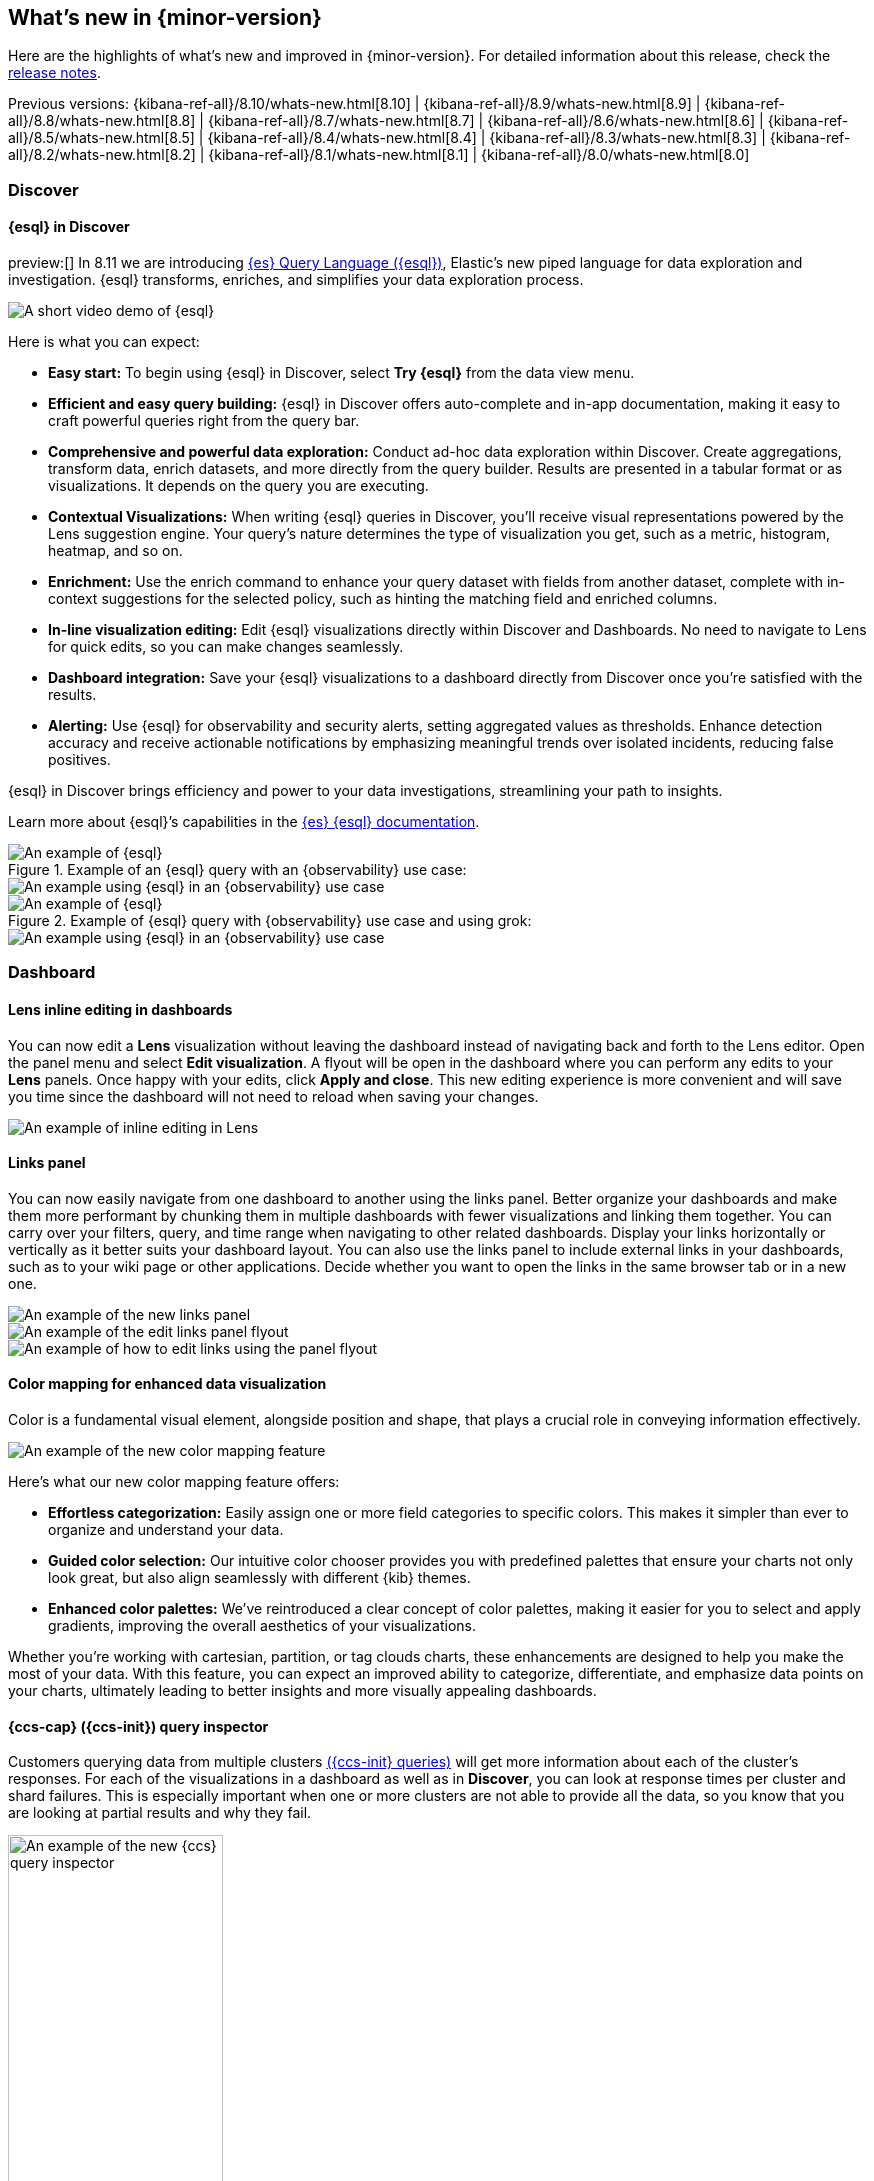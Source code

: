 [[whats-new]]
== What's new in {minor-version}

Here are the highlights of what's new and improved in {minor-version}.
For detailed information about this release,
check the <<release-notes, release notes>>.

Previous versions: {kibana-ref-all}/8.10/whats-new.html[8.10] | {kibana-ref-all}/8.9/whats-new.html[8.9] | {kibana-ref-all}/8.8/whats-new.html[8.8] | {kibana-ref-all}/8.7/whats-new.html[8.7] | {kibana-ref-all}/8.6/whats-new.html[8.6] | {kibana-ref-all}/8.5/whats-new.html[8.5] | {kibana-ref-all}/8.4/whats-new.html[8.4] | {kibana-ref-all}/8.3/whats-new.html[8.3] | {kibana-ref-all}/8.2/whats-new.html[8.2] 
| {kibana-ref-all}/8.1/whats-new.html[8.1] | {kibana-ref-all}/8.0/whats-new.html[8.0]

[discrete]
=== Discover

[discrete]
==== {esql} in Discover

preview:[] In 8.11 we are introducing link:https://www.elastic.co/guide/en/elasticsearch/reference/master/esql.html[{es} Query Language ({esql})], Elastic’s new piped language for data exploration and investigation. {esql} transforms, enriches, and simplifies your data exploration process. 

[role="screenshot"]
image::images/esql-demo.gif[A short video demo of {esql}]

Here is what you can expect: 

* *Easy start:* To begin using {esql} in Discover, select **Try {esql}** from the data view menu.
* *Efficient and easy query building:* {esql} in Discover offers auto-complete and in-app documentation, making it easy to craft powerful queries right from the query bar. 
* *Comprehensive and powerful data exploration:* Conduct ad-hoc data exploration within Discover. Create aggregations, transform data, enrich datasets, and more directly from the query builder. Results are presented in a tabular format or as visualizations. It depends on the query you are executing. 
* *Contextual Visualizations:* When writing {esql} queries in Discover, you’ll receive visual representations powered by the Lens suggestion engine. Your query’s nature determines the type of visualization you get, such as a metric, histogram, heatmap, and so on. 
* *Enrichment:* Use the enrich command to enhance your query dataset with fields from another dataset, complete with in-context suggestions for the selected policy, such as hinting the matching field and enriched columns.
* *In-line visualization editing:* Edit {esql} visualizations directly within Discover and Dashboards. No need to navigate to Lens for quick edits, so you can make changes seamlessly. 
* *Dashboard integration:* Save your {esql} visualizations to a dashboard directly from Discover once you’re satisfied with the results. 
* *Alerting:* Use {esql} for observability and security alerts, setting aggregated values as thresholds. Enhance detection accuracy and receive actionable notifications by emphasizing meaningful trends over isolated incidents, reducing false positives. 

{esql} in Discover brings efficiency and power to your data investigations, streamlining your path to insights. 

Learn more about {esql}’s capabilities in the link:{ref-bare}/master/esql.html[{es} {esql} documentation]. 

.Example of an {esql} query with an {observability} use case: 

[role="screenshot"]
image::images/obvs.png[An example of {esql}]

[role="screenshot"]
image::images/obv-use-case.png[An example using {esql} in an {observability} use case]

.Example of {esql} query with {observability} use case and using grok: 

[role="screenshot"]
image::images/grok.png[An example of {esql}]

[role="screenshot"]
image::images/grok-use-case.gif[An example using {esql} in an {observability} use case]

[discrete]
=== Dashboard 

[discrete]
==== Lens inline editing in dashboards

You can now edit a **Lens** visualization without leaving the dashboard instead of navigating back and forth to the Lens editor. Open the panel menu and select **Edit visualization**. A flyout will be open in the dashboard where you can perform any edits to your **Lens** panels. Once happy with your edits, click **Apply and close**. This new editing experience is more convenient and will save you time since the dashboard will not need to reload when saving your changes. 

[role="screenshot"]
image::images/lens-inline-editing.gif[An example of inline editing in Lens]

[discrete]
==== Links panel

You can now easily navigate from one dashboard to another using the links panel. Better organize your dashboards and make them more performant by chunking them in multiple dashboards with fewer visualizations and linking them together. You can carry over your filters, query, and time range when navigating to other related dashboards. Display your links horizontally or vertically as it better suits your dashboard layout. You can also use the links panel to include external links in your dashboards, such as to your wiki page or other applications. Decide whether you want to open the links in the same browser tab or in a new one.

[role="screenshot"]
image::images/links-panel.gif[An example of the new links panel]

[role="screenshot"]
image::images/edit-links-panel.png[An example of the edit links panel flyout]

[role="screenshot"]
image::images/edit-links.png[An example of how to edit links using the panel flyout]

[discrete]
==== Color mapping for enhanced data visualization

Color is a fundamental visual element, alongside position and shape, that plays a crucial role in conveying information effectively. 

[role="screenshot"]
image::images/color-mapping.png[An example of the new color mapping feature]

Here’s what our new color mapping feature offers:

* *Effortless categorization:* Easily assign one or more field categories to specific colors. This makes it simpler than ever to organize and understand your data. 
* *Guided color selection:* Our intuitive color chooser provides you with predefined palettes that ensure your charts not only look great, but also align seamlessly with different {kib} themes. 
* *Enhanced color palettes:* We’ve reintroduced a clear concept of color palettes, making it easier for you to select and apply gradients, improving the overall aesthetics of your visualizations. 

Whether you’re working with cartesian, partition, or tag clouds charts, these enhancements are designed to help you make the most of your data. With this feature, you can expect an improved ability to categorize, differentiate, and emphasize data points on your charts, ultimately leading to better insights and more visually appealing dashboards.

[discrete]
==== {ccs-cap} ({ccs-init}) query inspector

Customers querying data from multiple clusters link:{ref}/modules-cross-cluster-search.html[({ccs-init} queries)] will get more information about each of the cluster's responses. For each of the visualizations in a dashboard as well as in **Discover**, you can look at response times per cluster and shard failures. This is especially important when one or more clusters are not able to provide all the data, so you know that you are looking at partial results and why they fail.

[role="screenshot"]
image::images/ccs-query-inspector.png[An example of the new {ccs} query inspector, width=50%]

[discrete]
==== Individual annotation editing from the library

We've introduced full annotation group editing in the **Visualize Library**. Now, you can easily edit shared annotation groups without leaving Lens. No more searching for consuming visualizations.

[role="screenshot"]
image::images/annotation-editing.png[An example of annotation editing]

[discrete]
=== Machine Learning
 
[discrete]
==== ELSER is improved and is now generally available

In 8.8, we introduced Elastic Learned Sparse Encoder in technical preview. ELSER is Elastic’s text expansion language model for AI search. It offers superior relevance out of the box, without the need for retraining on in-domain data or any other ML or MLOps effort. Deploy it with a couple of clicks from Elastic’s UI and start leveraging the power of AI with your search. 

In 8.11, we're releasing a generally available second version. ELSER model-2 comes in two versions:

* The optimized model, which runs on the linux-x86_64 platform
* The cross-platform model 

Both ELSER model-2 versions, platform-optimized and cross-platform, show improved relevance compared to the original ELSER release, as measured against the BEIR benchmarks. Importantly, the optimized version also shows significantly improved performance (reduced inference latency). The {ecloud} supports the optimized version and so {ecloud} users will benefit from the materially improved performance of the optimized ELSER model-2.

[role="screenshot"]
image::images/elser-model-2.png[An example of ELSER model 2, width=60%]

Please note that the original version of ELSER (the model available prior to 8.11) will remain in technical preview. 

[discrete]
==== Inference APIs

preview:[] We are working to introduce a unified inference API that abstracts away the complexity of performing inference on different models that are trained for different tasks. The API introduces a simple, intuitive syntax of the form:

[source,bash]
----
POST /_inference/<task_type>/<model_id>
----

In 8.11, we're'releasing a contained first link:{ref}/inference-apis.html[MVP iteration of this framework], which initially only supports ELSER. This link:{ref}/semantic-search-elser.html#inference-ingest-pipeline[greatly simplifies the syntax] for creating an inference pipeline.

More importantly, in the future the new inference API will support both internal and external models and will integrate with the LLM ecosystem for our users to have the most powerful AI effortlessly and seamlessly at their fingertips, through a unified, self-explanatory API.

[discrete]
==== AIOps: Log rate analysis supports text fields 

preview:[] Continuing enhancing log analysis capabilities with smart AIOps tools for drastically shorter MTTR, we now support detection of log rate changes that are due to text fields, for example the common **message** log field. Previously log rate change was limited to detecting spikes and dips caused by keyword fields. With the addition of text fields, we integrate pattern analysis into log rate analysis and patterns and events that were previously taking very long to detect and diagnose (or may go unnoticed for long) are now surfaced effortlessly in seconds.

[role="screenshot"]
image::images/text-field-support.png[An example of log rate analysis supporting text fields]

[discrete]
==== Data drift workflows
 
preview:[] In 8.10, we introduced the **Data comparison** view to help you detect data drift. In 8.11, we have renamed it to **Data drift** and we have enhanced it to include workflows that help you visualize changes in the model input data and detect potential model performance degradation over time.

[role="screenshot"]
image::images/data-drift.png[An example of data drift workflows]

[discrete]
==== Improvements in anomaly detection embeddability and data frame analytics pipelines

We have improved the UX for attaching anomaly swim lanes and anomaly charts to dashboards. It is now more friendly and consistent with the same functionality from Lens. In addition, you can now attach these ML charts to new dashboards (previously this was only able to be done for existing ones). 

In **Data Frame Analytics** we previously added the ability to link directly to **Discover** and **Dashboards** from the results data grid filtering for the row’s field/values for all visible columns. For improved usability, you can now do this during the job creation as well. We have also made UX improvements for the deployment of trained models from Data Frame Analytics jobs, including an option to reindex your data at the end of the ingest pipeline creation.

[discrete]
=== ResponseOps

[discrete]
==== New {esql} rule type

A new {esql} alerting rule type is now available under the existing {es} rule type. This rule type brings all the new functionalities that are available within the new and powerful language, {esql}, to {kib} Alerting to allow and unlock new alerting use cases.

With the new type, users will be able to generate a single alert based on defined {esql} query and preview the query result before saving the rule. When the query returns an empty result no alerts will be generated.

[role="screenshot"]
image::images/esql-rule-type.gif[An example of creating a rule type using {esql}]

[discrete]
==== {kib} cases custom field

A new functionality is now available in Kibana cases. Users will be able to add custom fields to the case structure, so they can use it for better classification and case enrichment. As a first step, those fields will be available in the case view only. In the next step, we’re planning to have more field types, dedicated privileges, support filters, and search capabilities in the case table.

[role="screenshot"]
image::images/custom-field.gif[An example of creating a custom case field in {kib}]

[discrete]
==== Supporting multi levels of term aggregations in {es} rule type 

The existing {es} alerting rule (KQL-based) is now supported by multiple selection when grouping by alert fields, which allows you to define multiple layers of term aggregations.

[role="screenshot"]
image::images/term-aggs.png[An example of creating multiple layers of term aggregations]

[discrete]
==== Slack connector - allow List

The Slack connector supports a new allow list, so customers will be able to manage the available Slack channels within the alert actions. 

[discrete]
=== {observability}

[discrete]
==== {es} alerting rule now available in {observability}

The {es} alerting rule is now available in {observability}. Before this update, {observability} customers who leverage the {es} rule were required to move between **{stack-manage-app}** and **{observability}** to manage their alerts.
To manage the {observability} roles properly, we added a new field to determine which role can maintain the created rule and its generated alerts. 

[role="screenshot"]
image::images/alerting-rule.png[An example of creating an altering rule in {observability}]

[discrete]
=== Global Experience 

[discrete]
==== Create and manage {esql} enrichment index policies

In support of our new {esql} capabilities, we have added link:{ref}/ingest-enriching-data.html[enrich policies] to our **Index Management** experience. Users can now create their enrichment policies right from here and get started using it right away. Once configured, all enrich policies are available in the **Enrich Policies** tab.

.Example of an ES|QL Query using an enrich policy with enrich:

[role="screenshot"]
image::images/esql-enrich.png[An example of an {esql} query using an enrich policy]

.Example of the enrich policies shown in the UI:

[role="screenshot"]
image::images/enrich-ui.png[An example of where to add an enrich policy in the UI]

[role="screenshot"]
image::images/enrich-index-management.png[An example of where an enrich policy lives in the UI]


[discrete]
==== Start Discover {esql} from global search

**Discover** searches are powered by KQL by default. You can easily switch to {esql} mode within **Discover** and search your data with this new query language. You can also access {esql} in **Discover** from the global search bar within Elastic. With just a few keystrokes, simply type in “ESQL” and you can access **Discover** with {esql} enabled for you.

[role="screenshot"]
image::images/start-esql-in-discover.gif[An example of using ES|QL in Discover]

[discrete]
==== Access {es} connection details

You can now view your {es} endpoint, link:https://www.elastic.co/guide/en/cloud/current/ec-cloud-id.html[Cloud ID], and even manage your API keys from many areas in Elastic such as integrations. You can also access the connection details on any page in Elastic using the help menu from the header bar.

[role="screenshot"]
image::images/endpoints.png[An example of where to find the endpoints in the UI, width=40%]

//[role="screenshot"]
//image::images/endpoints-example.png[An example of what the endpoints and cloud ID UI looks like, width=60%]


[discrete]
==== AWS CloudFormation template updates

When subscribing to Elastic using the link:https://aws.amazon.com/marketplace/pp/prodview-voru33wi6xs7k[AWS Marketplace], users have the option to quickly get set up with an AWS CloudFormation Template. This step allows you to create an Elastic deployment in the AWS region of your choice. We’ve updated the AWS CloudFormation Template with bug fixes and stability improvements to better help you get started.